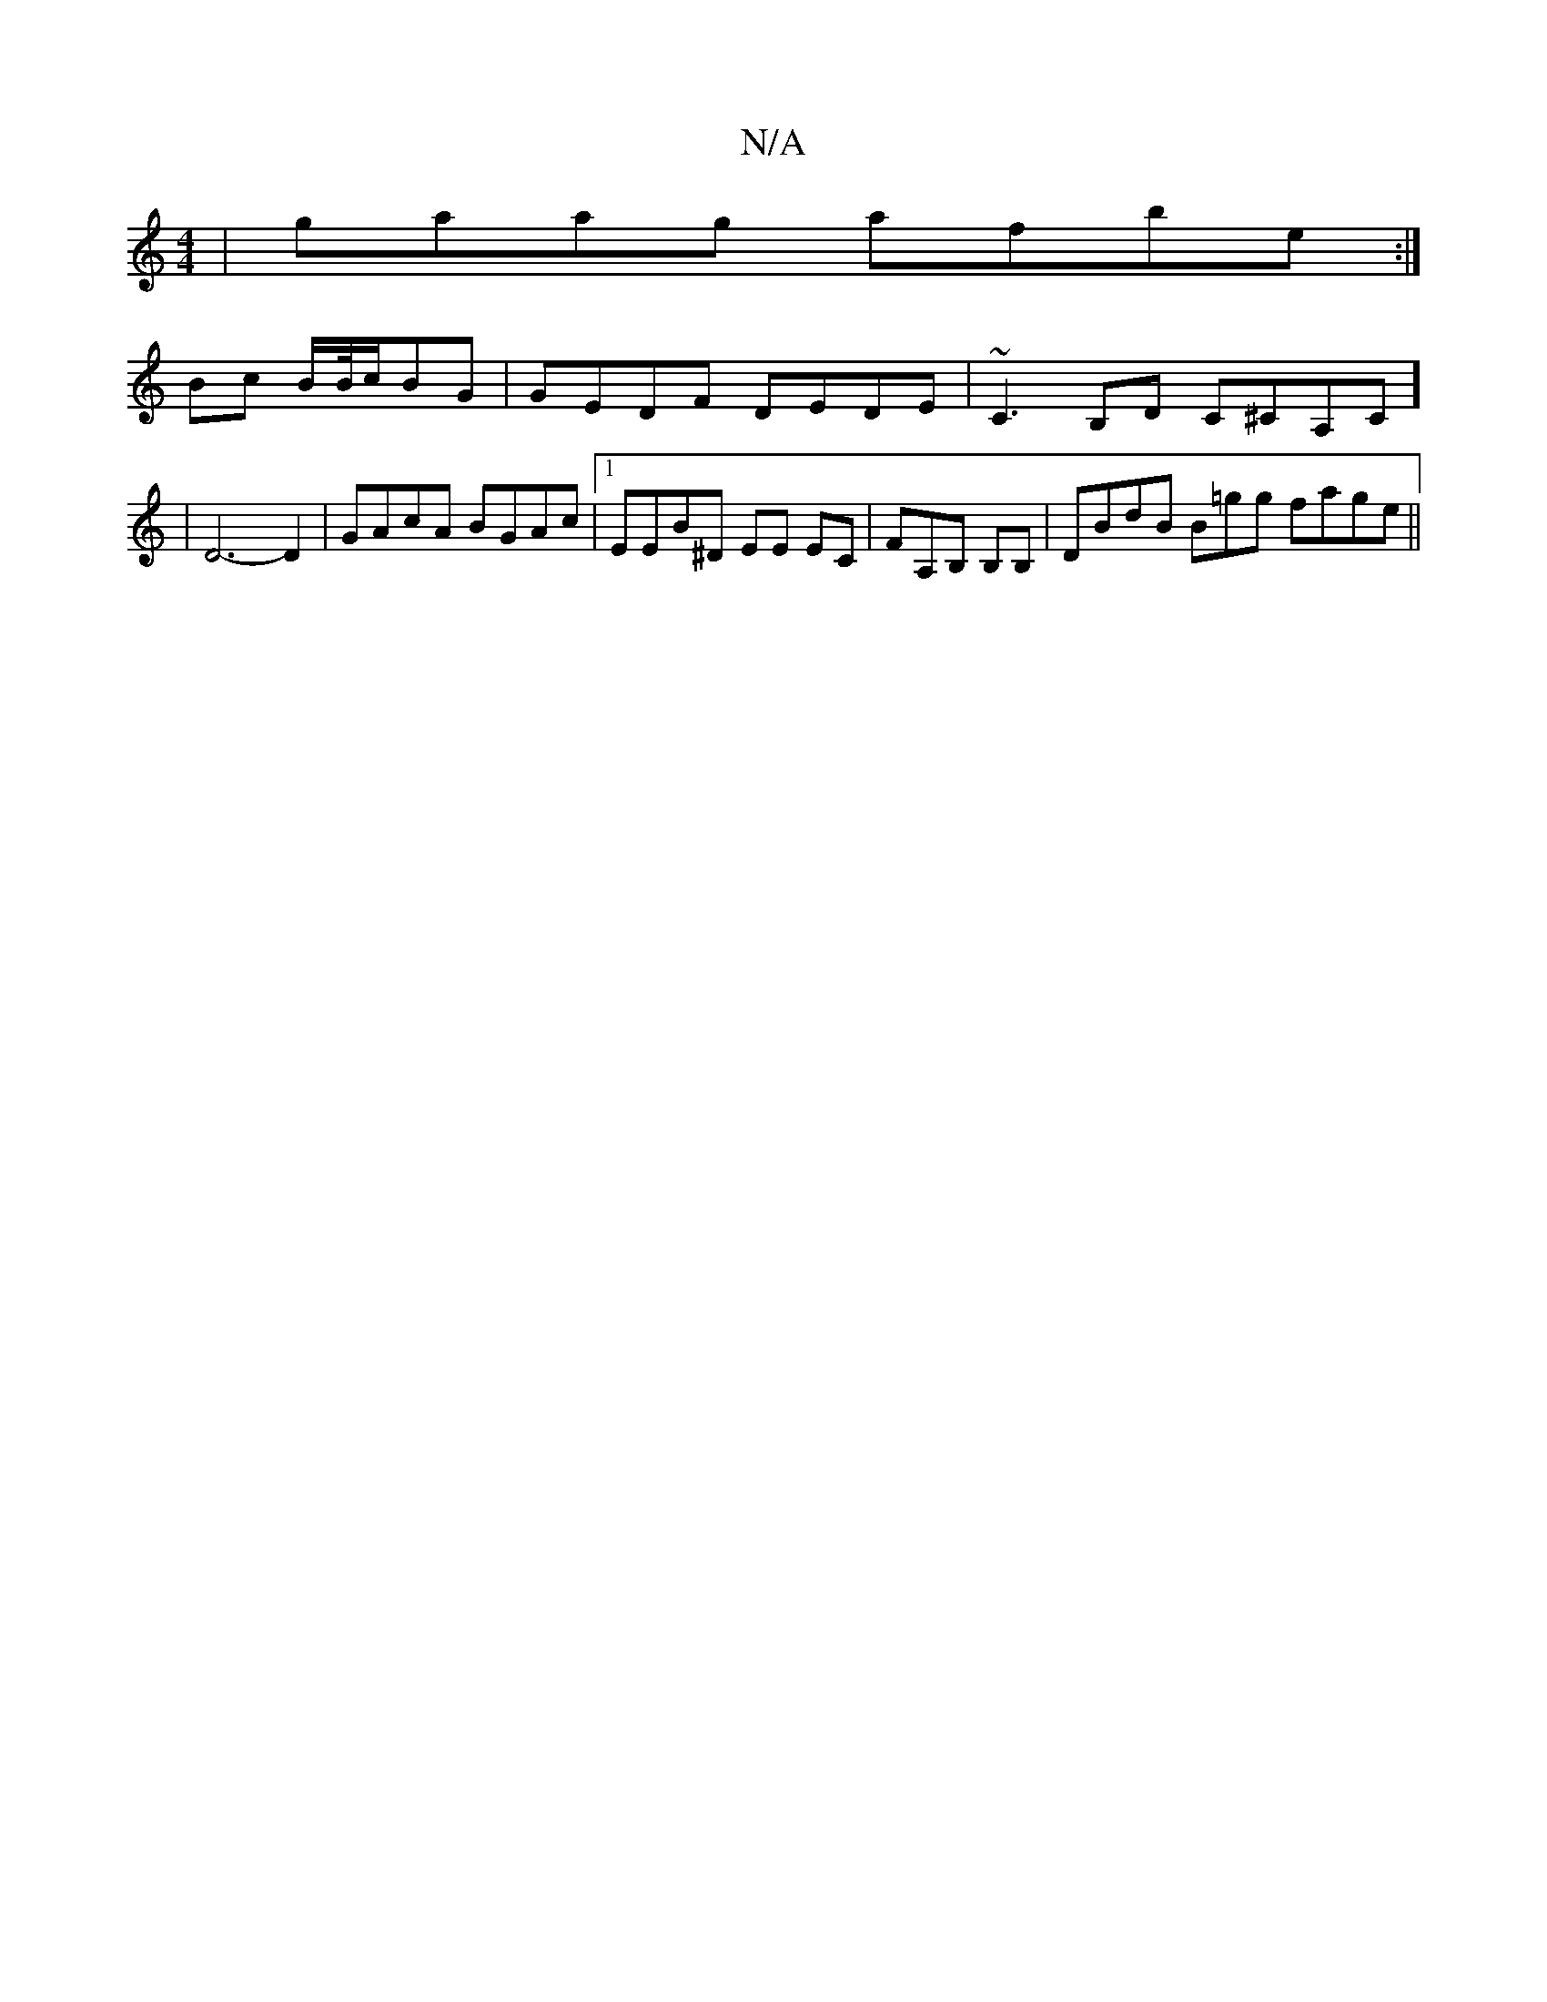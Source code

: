 X:1
T:N/A
M:4/4
R:N/A
K:Cmajor
|gaag afbe :|
Bc B/2B/4c/BG |GEDF DEDE| ~C3 B,D C^CA,C] | D6-D2|GAcA BGAc |1 EEB^D EE EC|FA,B, B,B, | DBdB B=gg fage||

d||
"G"Eg^fe aecB | BBAF AGFE |
d2ca gedc |1 cABe b>fag fd=f.G.B.^B|"Dm"(3 ~(3BA